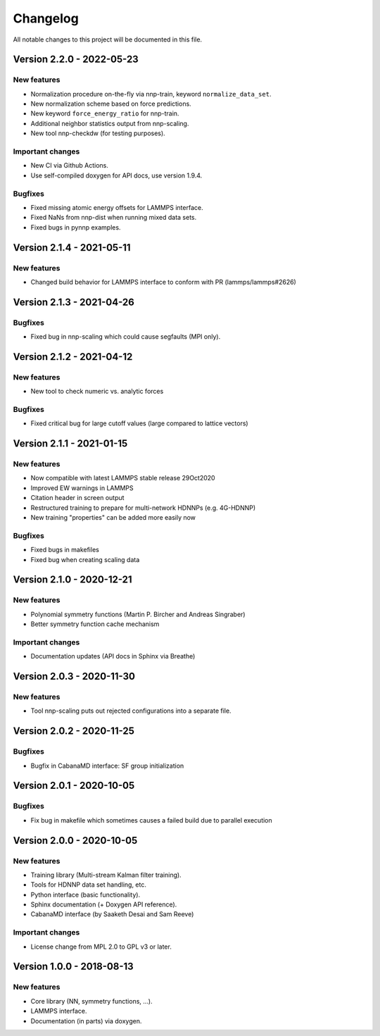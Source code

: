 Changelog
=========

All notable changes to this project will be documented in this file.

Version 2.2.0 - 2022-05-23
--------------------------

New features
^^^^^^^^^^^^

* Normalization procedure on-the-fly via nnp-train, keyword ``normalize_data_set``.
* New normalization scheme based on force predictions.
* New keyword ``force_energy_ratio`` for nnp-train.
* Additional neighbor statistics output from nnp-scaling.
* New tool nnp-checkdw (for testing purposes).

Important changes
^^^^^^^^^^^^^^^^^

* New CI via Github Actions.
* Use self-compiled doxygen for API docs, use version 1.9.4.

Bugfixes
^^^^^^^^

* Fixed missing atomic energy offsets for LAMMPS interface.
* Fixed NaNs from nnp-dist when running mixed data sets.
* Fixed bugs in pynnp examples.

Version 2.1.4 - 2021-05-11
--------------------------

New features
^^^^^^^^^^^^

* Changed build behavior for LAMMPS interface to conform with PR (lammps/lammps#2626)


Version 2.1.3 - 2021-04-26
--------------------------

Bugfixes
^^^^^^^^

* Fixed bug in nnp-scaling which could cause segfaults (MPI only).


Version 2.1.2 - 2021-04-12
--------------------------

New features
^^^^^^^^^^^^

* New tool to check numeric vs. analytic forces

Bugfixes
^^^^^^^^

* Fixed critical bug for large cutoff values (large compared to lattice vectors)


Version 2.1.1 - 2021-01-15
--------------------------

New features
^^^^^^^^^^^^

* Now compatible with latest LAMMPS stable release 29Oct2020
* Improved EW warnings in LAMMPS
* Citation header in screen output
* Restructured training to prepare for multi-network HDNNPs (e.g. 4G-HDNNP)
* New training "properties" can be added more easily now

Bugfixes
^^^^^^^^

* Fixed bugs in makefiles
* Fixed bug when creating scaling data


Version 2.1.0 - 2020-12-21
--------------------------

New features
^^^^^^^^^^^^

* Polynomial symmetry functions (Martin P. Bircher and Andreas Singraber)
* Better symmetry function cache mechanism

Important changes
^^^^^^^^^^^^^^^^^

* Documentation updates (API docs in Sphinx via Breathe)


Version 2.0.3 - 2020-11-30
--------------------------

New features
^^^^^^^^^^^^

* Tool nnp-scaling puts out rejected configurations into a separate file.


Version 2.0.2 - 2020-11-25
--------------------------

Bugfixes
^^^^^^^^

* Bugfix in CabanaMD interface: SF group initialization


Version 2.0.1 - 2020-10-05
--------------------------

Bugfixes
^^^^^^^^

* Fix bug in makefile which sometimes causes a failed build due to parallel execution


Version 2.0.0 - 2020-10-05
--------------------------

New features
^^^^^^^^^^^^

* Training library (Multi-stream Kalman filter training).
* Tools for HDNNP data set handling, etc.
* Python interface (basic functionality).
* Sphinx documentation (+ Doxygen API reference).
* CabanaMD interface (by Saaketh Desai and Sam Reeve)

Important changes
^^^^^^^^^^^^^^^^^

* License change from MPL 2.0 to GPL v3 or later.


Version 1.0.0 - 2018-08-13
--------------------------

New features
^^^^^^^^^^^^

* Core library (NN, symmetry functions, ...).
* LAMMPS interface.
* Documentation (in parts) via doxygen.
